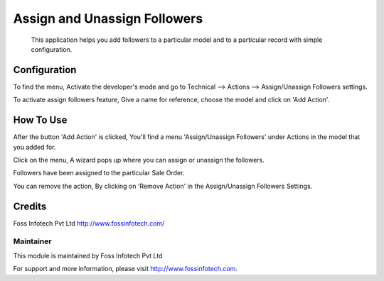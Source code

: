 =============================
Assign and Unassign Followers
=============================
 This application helps you add followers to a particular model and to a particular record with simple configuration.

Configuration
=============

To find the menu, Activate the developer's mode and go to Technical --> Actions --> Assign/Unassign Followers settings.

To activate assign followers feature, Give a name for reference, choose the model and click on 'Add Action'.

How To Use
==========

After the button 'Add Action' is clicked, You'll find a menu 'Assign/Unassign Followers' under Actions in the model that you added for.

Click on the menu, A wizard pops up where you can assign or unassign the followers.

Followers have been assigned to the particular Sale Order.

You can remove the action, By clicking on 'Remove Action' in the Assign/Unassign Followers Settings.

Credits
=======
Foss Infotech Pvt Ltd http://www.fossinfotech.com/

Maintainer
----------

This module is maintained by Foss Infotech Pvt Ltd

For support and more information, please visit http://www.fossinfotech.com.
